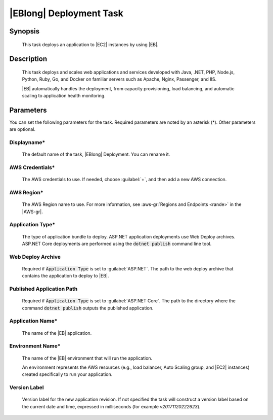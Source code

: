.. Copyright 2010-2017 Amazon.com, Inc. or its affiliates. All Rights Reserved.

   This work is licensed under a Creative Commons Attribution-NonCommercial-ShareAlike 4.0
   International License (the "License"). You may not use this file except in compliance with the
   License. A copy of the License is located at http://creativecommons.org/licenses/by-nc-sa/4.0/.

   This file is distributed on an "AS IS" BASIS, WITHOUT WARRANTIES OR CONDITIONS OF ANY KIND,
   either express or implied. See the License for the specific language governing permissions and
   limitations under the License.

.. _elastic-beanstalk-deploy:

########################
|EBlong| Deployment Task
########################

.. meta::
   :description: AWS Tools for Visual Studio Team Services (VSTS) Task Reference
   :keywords: extensions, tasks

Synopsis
========

    This task deploys an application to |EC2| instances by using |EB|.

Description
===========

    This task deploys and scales web applications and services developed with Java, .NET, PHP, Node.js, Python,
    Ruby, Go, and Docker on familiar servers such as Apache, Nginx, Passenger, and IIS.

    |EB| automatically handles the deployment, from capacity provisioning, load balancing, and
    automatic scaling to application health monitoring.

Parameters
==========

You can set the following parameters for the task. Required
parameters are noted by an asterisk (*). Other parameters are optional.


Displayname*
------------

    The default name of the task, |EBlong| Deployment. You can rename it.

AWS Credentials*
----------------

    The AWS credentials to use. If needed, choose :guilabel:`+`, and then add a new AWS connection.

AWS Region*
-----------

    The AWS Region name to use. For more information, see :aws-gr:`Regions and Endpoints <rande>` in the
    |AWS-gr|.


Application Type*
-----------------

    The type of application bundle to deploy. ASP.NET application deployments use Web Deploy archives. ASP.NET Core deployments are performed using the :code:`dotnet publish` command line tool.

Web Deploy Archive
------------------

    Required if :code:`Application Type` is set to :guilabel:`ASP.NET`. The path to the web deploy archive 
    that contains the application to deploy to |EB|.

Published Application Path
--------------------------

    Required if :code:`Application Type` is set to :guilabel:`ASP.NET Core`. The path to the directory where the
    command :code:`dotnet publish` outputs the published application.

Application Name*
-----------------

    The name of the |EB| application.

Environment Name*
-----------------

    The name of the |EB| environment that will run the application.

    An environment represents the AWS resources (e.g., load balancer, Auto Scaling group, and |EC2| instances)
    created specifically to run your application.

Version Label
-------------

    Version label for the new application revision. If not specified the task will construct a version label
    based on the current date and time, expressed in milliseconds (for example *v20171120222623*).


